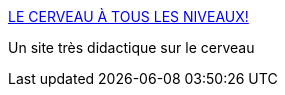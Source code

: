 :jbake-type: post
:jbake-status: published
:jbake-title: LE CERVEAU À TOUS LES NIVEAUX!
:jbake-tags: science,image,biologie,_mois_août,_année_2006
:jbake-date: 2006-08-14
:jbake-depth: ../
:jbake-uri: shaarli/1155542126000.adoc
:jbake-source: https://nicolas-delsaux.hd.free.fr/Shaarli?searchterm=http%3A%2F%2Fwww.lecerveau.mcgill.ca%2Fflash%2Findex_a.html&searchtags=science+image+biologie+_mois_ao%C3%BBt+_ann%C3%A9e_2006
:jbake-style: shaarli

http://www.lecerveau.mcgill.ca/flash/index_a.html[LE CERVEAU À TOUS LES NIVEAUX!]

Un site très didactique sur le cerveau
